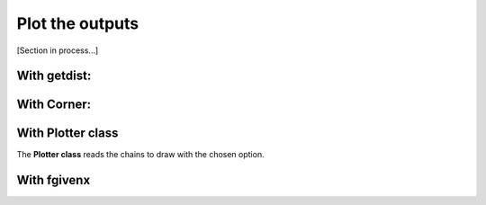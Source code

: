 Plot the outputs
=================

[Section in process...]

With getdist:
-------------

.. figure:: img/LCDM_SN+HD_snest_0.6_getdist.png


With Corner:
---------------

.. figure:: img/LCDM_SN+HD_snest_0.6_corner.png



With Plotter class
------------------

The **Plotter class** reads the chains to draw with the chosen option.


With fgivenx
--------------





